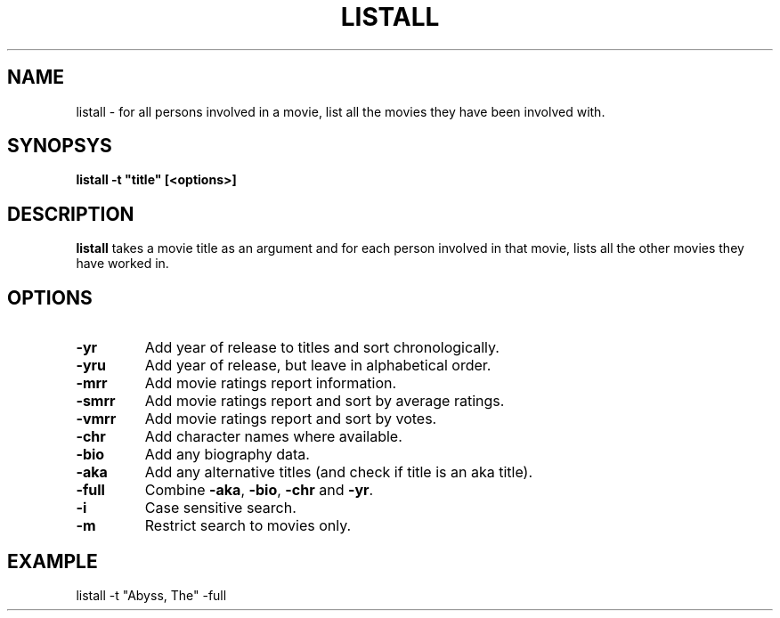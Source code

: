 .\" 3.2
.\"  /*******************************************************************\
.\"   * Copyright (C) 1995 Lars J Aas <larsa@colargol.stud.idb.hist.no> *
.\"   * based on documentation by C J Needham <col@imdb.com> 1995,      *
.\"   * permission is granted by the authors to freely distribute       *
.\"   *                        providing no fee of any kind is charged. *
.\"  \*******************************************************************/
.\"
.TH LISTALL 1 "RELEASEDATE" " " "The Internet Movie Database vVERSIONNUMBER"
.SH NAME
listall \- for all persons involved in a movie, list all the movies they have been involved with.
.SH SYNOPSYS
.B
listall -t "title" [<options>]
.SH DESCRIPTION
.B listall
takes a movie title as an argument and for each person involved in 
that movie, lists all the other movies they have worked in.
.SH OPTIONS
.TP
.B \-yr
Add year of release to titles and sort chronologically.
.TP
.B \-yru
Add year of release, but leave in alphabetical order.
.TP
.B \-mrr
Add movie ratings report information.
.TP
.B \-smrr
Add movie ratings report and sort by average ratings.
.TP
.B \-vmrr
Add movie ratings report and sort by votes.
.TP
.B \-chr
Add character names where available.
.TP
.B \-bio
Add any biography data.
.TP
.B \-aka
Add any alternative titles (and check if title is an aka title).
.TP
.B \-full
Combine
.BR \-aka ,
.BR \-bio ,
.B \-chr
and
.BR \-yr .
.TP
.B \-i
Case sensitive search.
.TP
.B \-m
Restrict search to movies only.
.SH EXAMPLE
listall -t "Abyss, The" -full
